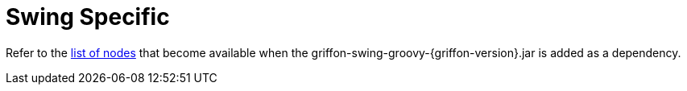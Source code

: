 
[[_views_swing]]
= Swing Specific

Refer to the <<_builder_nodes_swing,list of nodes>> that become available when
the +griffon-swing-groovy-{griffon-version}.jar+ is added as a dependency.


